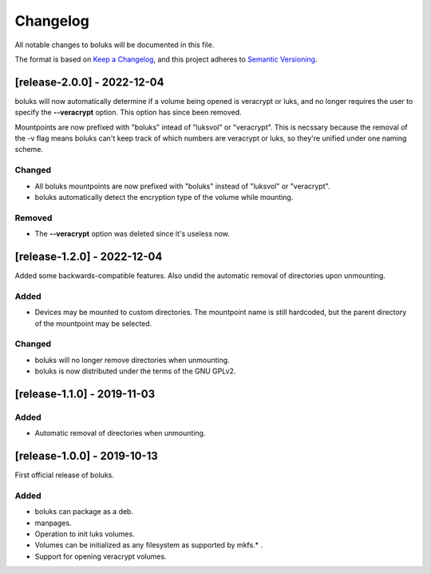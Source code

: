 ===========
 Changelog
===========
All notable changes to boluks will be documented in this file.

The format is based on `Keep a Changelog <https://keepachangelog.com/en/1.0.0/>`_,
and this project adheres to `Semantic Versioning <https://semver.org/spec/v2.0.0.html>`_.

[release-2.0.0] - 2022-12-04
============================
boluks will now automatically determine if a volume being opened is veracrypt
or luks, and no longer requires the user to specify the **--veracrypt** option.
This option has since been removed.

Mountpoints are now prefixed with "boluks" intead of "luksvol" or "veracrypt".
This is necssary because the removal of the -v flag means boluks can't keep
track of which numbers are veracrypt or luks, so they're unified under one
naming scheme.

Changed
-------
- All boluks mountpoints are now prefixed with "boluks" instead of
  "luksvol" or "veracrypt".
- boluks automatically detect the encryption type of the volume while mounting.

Removed
-------
- The **--veracrypt** option was deleted since it's useless now.

[release-1.2.0] - 2022-12-04
============================
Added some backwards-compatible features. Also undid the automatic removal
of directories upon unmounting.

Added
-----
- Devices may be mounted to custom directories. The mountpoint name is still
  hardcoded, but the parent directory of the mountpoint may be selected.

Changed
-------
- boluks will no longer remove directories when unmounting.
- boluks is now distributed under the terms of the GNU GPLv2.

[release-1.1.0] - 2019-11-03
============================

Added
-----
- Automatic removal of directories when unmounting.

[release-1.0.0] - 2019-10-13
============================
First official release of boluks.

Added
-----
- boluks can package as a deb.
- manpages.
- Operation to init luks volumes.
- Volumes can be initialized as any filesystem as supported by mkfs.* .
- Support for opening veracrypt volumes.
